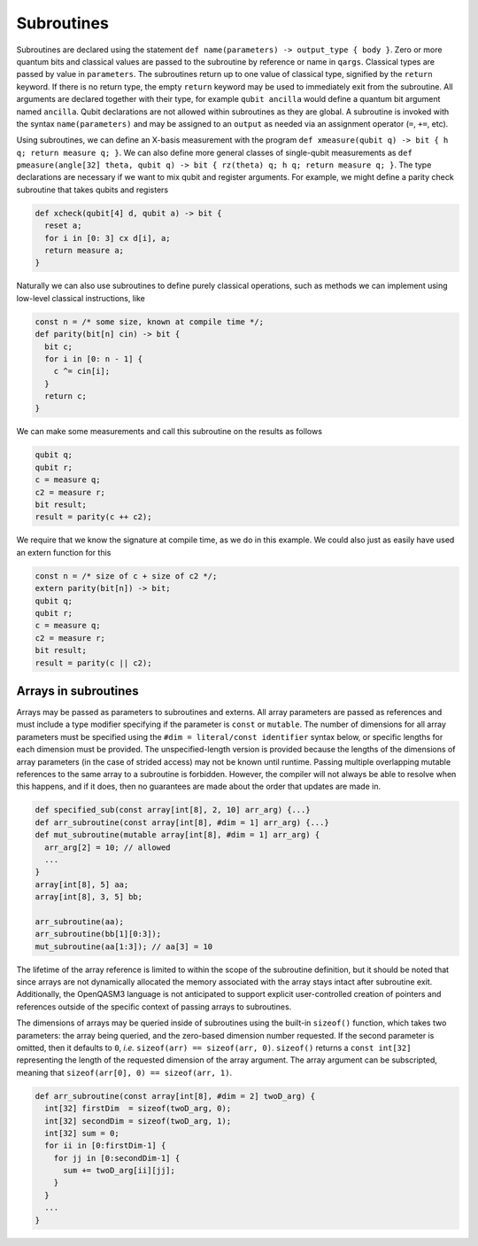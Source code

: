 Subroutines
===========

Subroutines are declared using the statement ``def name(parameters) -> output_type { body }``.
Zero or more quantum bits
and classical values are passed to the subroutine by reference or name in ``qargs``.
Classical types are passed by value in ``parameters``.
The subroutines return up to one value of classical type, signified by the
``return`` keyword. If there is no return type, the empty ``return``
keyword may be used to immediately exit from the subroutine. All arguments are declared together
with their type, for example ``qubit ancilla`` would define a quantum bit argument named ``ancilla``.
Qubit declarations are not allowed within subroutines as they are global. A subroutine
is invoked with the syntax ``name(parameters)`` and may be assigned to an ``output`` as
needed via an assignment operator (``=``, ``+=``, etc).

Using subroutines, we can define an X-basis measurement with the program
``def xmeasure(qubit q) -> bit { h q; return measure q; }``.
We can also define more general classes of single-qubit measurements
as
``def pmeasure(angle[32] theta, qubit q) -> bit { rz(theta) q; h q; return measure q; }``.
The type declarations are necessary if we want to mix qubit and
register arguments. For example, we might define a parity check
subroutine that takes qubits and registers

.. code-block:: c

   def xcheck(qubit[4] d, qubit a) -> bit {
     reset a;
     for i in [0: 3] cx d[i], a;
     return measure a;
   }

Naturally we can also use subroutines to define purely classical
operations, such as methods we can implement using low-level classical
instructions, like

.. code-block:: c

   const n = /* some size, known at compile time */;
   def parity(bit[n] cin) -> bit {
     bit c;
     for i in [0: n - 1] {
       c ^= cin[i];
     }
     return c;
   }

We can make some measurements and call this subroutine on the results as
follows

.. code-block:: c

   qubit q;
   qubit r;
   c = measure q;
   c2 = measure r;
   bit result;
   result = parity(c ++ c2);

We require that we know the signature at compile time, as we do in this
example. We could also just as easily have used an extern function for
this

.. code-block:: c

   const n = /* size of c + size of c2 */;
   extern parity(bit[n]) -> bit;
   qubit q;
   qubit r;
   c = measure q;
   c2 = measure r;
   bit result;
   result = parity(c || c2);

.. _arrays-in-subroutines:

Arrays in subroutines
---------------------

Arrays may be passed as parameters to subroutines and externs. All array
parameters are passed as references and must include a type modifier specifying
if the parameter is ``const`` or ``mutable``. The number of dimensions for all
array parameters must be specified using the ``#dim = literal/const identifier``
syntax below, or specific lengths for each dimension must be provided.
The unspecified-length version is provided because the lengths of
the dimensions of array parameters (in the case of strided access) may not be
known until runtime. Passing multiple overlapping mutable references to the same
array to a subroutine is forbidden. However, the compiler will not always be
able to resolve when this happens, and if it does, then no guarantees are made
about the order that updates are made in.

.. code-block:: c

   def specified_sub(const array[int[8], 2, 10] arr_arg) {...}
   def arr_subroutine(const array[int[8], #dim = 1] arr_arg) {...}
   def mut_subroutine(mutable array[int[8], #dim = 1] arr_arg) {
     arr_arg[2] = 10; // allowed
     ...
   }
   array[int[8], 5] aa;
   array[int[8], 3, 5] bb;

   arr_subroutine(aa);
   arr_subroutine(bb[1][0:3]);
   mut_subroutine(aa[1:3]); // aa[3] = 10 

The lifetime of the array reference is limited to within the scope of the
subroutine definition, but it should be noted that since arrays are not
dynamically allocated the memory associated with the array stays intact after
subroutine exit. Additionally, the OpenQASM3 language is not anticipated to
support explicit user-controlled creation of pointers and references outside
of the specific context of passing arrays to subroutines.

The dimensions of arrays may be queried inside of subroutines using the built-in
``sizeof()`` function, which takes two parameters: the array being queried, and
the zero-based dimension number requested. If the second parameter is omitted,
then it defaults to ``0``, *i.e.* ``sizeof(arr) == sizeof(arr, 0)``.
``sizeof()`` returns a ``const int[32]`` representing the length of the
requested dimension of the array argument. The array argument can be
subscripted, meaning that ``sizeof(arr[0], 0) == sizeof(arr, 1)``.

.. code-block:: c

   def arr_subroutine(const array[int[8], #dim = 2] twoD_arg) {
     int[32] firstDim  = sizeof(twoD_arg, 0);
     int[32] secondDim = sizeof(twoD_arg, 1);
     int[32] sum = 0;
     for ii in [0:firstDim-1] {
       for jj in [0:secondDim-1] {
         sum += twoD_arg[ii][jj];
       }
     }
     ...
   }
